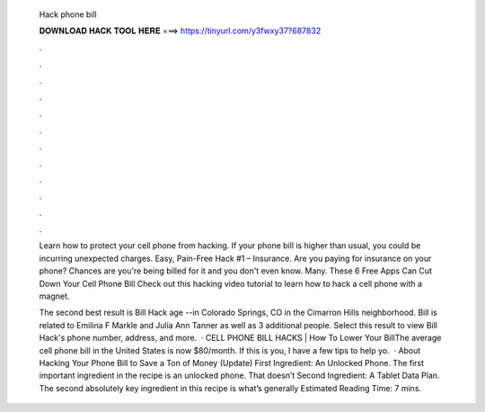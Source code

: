   Hack phone bill
  
  
  
  𝐃𝐎𝐖𝐍𝐋𝐎𝐀𝐃 𝐇𝐀𝐂𝐊 𝐓𝐎𝐎𝐋 𝐇𝐄𝐑𝐄 ===> https://tinyurl.com/y3fwxy37?687832
  
  
  
  .
  
  
  
  .
  
  
  
  .
  
  
  
  .
  
  
  
  .
  
  
  
  .
  
  
  
  .
  
  
  
  .
  
  
  
  .
  
  
  
  .
  
  
  
  .
  
  
  
  .
  
  Learn how to protect your cell phone from hacking. If your phone bill is higher than usual, you could be incurring unexpected charges. Easy, Pain-Free Hack #1 – Insurance. Are you paying for insurance on your phone? Chances are you're being billed for it and you don't even know. Many. These 6 Free Apps Can Cut Down Your Cell Phone Bill Check out this hacking video tutorial to learn how to hack a cell phone with a magnet.
  
  The second best result is Bill Hack age --in Colorado Springs, CO in the Cimarron Hills neighborhood. Bill is related to Emilina F Markle and Julia Ann Tanner as well as 3 additional people. Select this result to view Bill Hack's phone number, address, and more.  · CELL PHONE BILL HACKS | How To Lower Your BillThe average cell phone bill in the United States is now $80/month. If this is you, I have a few tips to help yo.  · About Hacking Your Phone Bill to Save a Ton of Money (Update) First Ingredient: An Unlocked Phone. The first important ingredient in the recipe is an unlocked phone. That doesn’t Second Ingredient: A Tablet Data Plan. The second absolutely key ingredient in this recipe is what’s generally Estimated Reading Time: 7 mins.
